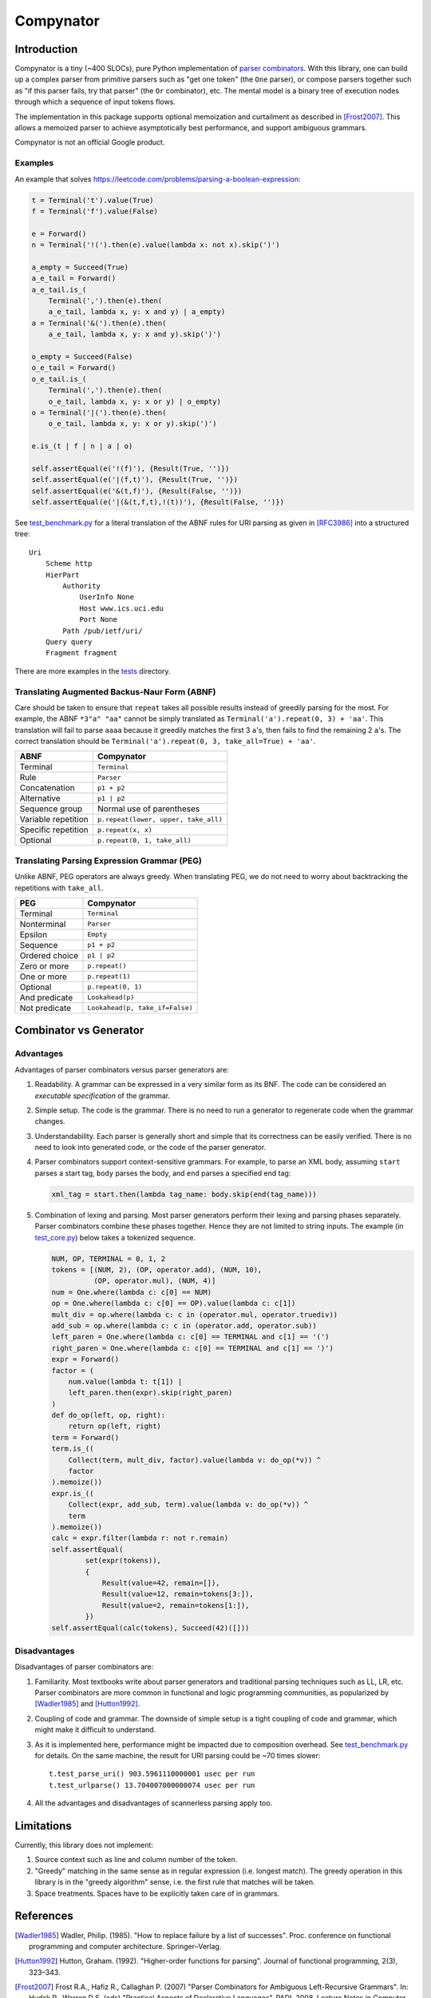 ==========
Compynator
==========

Introduction
============

Compynator is a tiny (~400 SLOCs), pure Python implementation of `parser
combinators <https://en.wikipedia.org/wiki/Parser_combinator>`_. With this
library, one can build up a complex parser from primitive parsers such as "get
one token" (the ``One`` parser), or compose parsers together such as "if this
parser fails, try that parser" (the ``Or`` combinator), etc. The mental model is
a binary tree of execution nodes through which a sequence of input tokens flows.

The implementation in this package supports optional memoization and curtailment
as described in [Frost2007]_. This allows a memoized parser to achieve
asymptotically best performance, and support ambiguous grammars.

Compynator is not an official Google product.

Examples
--------

An example that solves
https://leetcode.com/problems/parsing-a-boolean-expression:

.. code-block:: python

    t = Terminal('t').value(True)
    f = Terminal('f').value(False)

    e = Forward()
    n = Terminal('!(').then(e).value(lambda x: not x).skip(')')

    a_empty = Succeed(True)
    a_e_tail = Forward()
    a_e_tail.is_(
        Terminal(',').then(e).then(
        a_e_tail, lambda x, y: x and y) | a_empty)
    a = Terminal('&(').then(e).then(
        a_e_tail, lambda x, y: x and y).skip(')')

    o_empty = Succeed(False)
    o_e_tail = Forward()
    o_e_tail.is_(
        Terminal(',').then(e).then(
        o_e_tail, lambda x, y: x or y) | o_empty)
    o = Terminal('|(').then(e).then(
        o_e_tail, lambda x, y: x or y).skip(')')

    e.is_(t | f | n | a | o)

    self.assertEqual(e('!(f)'), {Result(True, '')})
    self.assertEqual(e('|(f,t)'), {Result(True, '')})
    self.assertEqual(e('&(t,f)'), {Result(False, '')})
    self.assertEqual(e('|(&(t,f,t),!(t))'), {Result(False, '')})

See `test_benchmark.py <tests/test_benchmark.py>`_ for a literal translation of
the ABNF rules for URI parsing as given in [RFC3986]_ into a structured tree::

    Uri
        Scheme http
        HierPart
            Authority
                UserInfo None
                Host www.ics.uci.edu
                Port None
            Path /pub/ietf/uri/
        Query query
        Fragment fragment

There are more examples in the `tests <tests>`_ directory.

Translating Augmented Backus-Naur Form (ABNF)
---------------------------------------------

Care should be taken to ensure that ``repeat`` takes all possible results
instead of greedily parsing for the most. For example, the ABNF ``*3"a" "aa"``
cannot be simply translated as ``Terminal('a').repeat(0, 3) + 'aa'``. This
translation will fail to parse ``aaaa`` because it greedily matches the first
3 ``a``'s, then fails to find the remaining 2 ``a``'s. The correct translation
should be ``Terminal('a').repeat(0, 3, take_all=True) + 'aa'``.

===================  ====================================
        ABNF                     Compynator
===================  ====================================
Terminal             ``Terminal``
Rule                 ``Parser``
Concatenation        ``p1 + p2``
Alternative          ``p1 | p2``
Sequence group       Normal use of parentheses
Variable repetition  ``p.repeat(lower, upper, take_all)``
Specific repetition  ``p.repeat(x, x)``
Optional             ``p.repeat(0, 1, take_all)``
===================  ====================================

Translating Parsing Expression Grammar (PEG)
--------------------------------------------

Unlike ABNF, PEG operators are always greedy. When translating PEG, we do not
need to worry about backtracking the repetitions with ``take_all``.

==============  ===============================
     PEG                  Compynator
==============  ===============================
Terminal        ``Terminal``
Nonterminal     ``Parser``
Epsilon         ``Empty``
--------------  -------------------------------
Sequence        ``p1 + p2``
Ordered choice  ``p1 | p2``
Zero or more    ``p.repeat()``
One or more     ``p.repeat(1)``
Optional        ``p.repeat(0, 1)``
And predicate   ``Lookahead(p)``
Not predicate   ``Lookahead(p, take_if=False)``
==============  ===============================

Combinator vs Generator
=======================

Advantages
----------

Advantages of parser combinators versus parser generators are:

#. Readability. A grammar can be expressed in a very similar form as its BNF.
   The code can be considered an *executable specification* of the grammar.
#. Simple setup. The code is the grammar. There is no need to run a generator to
   regenerate code when the grammar changes.
#. Understandability. Each parser is generally short and simple that its
   correctness can be easily verified. There is no need to look into generated
   code, or the code of the parser generator.
#. Parser combinators support context-sensitive grammars. For example, to parse
   an XML body, assuming ``start`` parses a start tag, ``body`` parses the body,
   and ``end`` parses a specified end tag:

   .. code-block:: python

       xml_tag = start.then(lambda tag_name: body.skip(end(tag_name)))

#. Combination of lexing and parsing. Most parser generators perform their
   lexing and parsing phases separately. Parser combinators combine these phases
   together. Hence they are not limited to string inputs. The example (in
   `test_core.py <tests/test_core.py>`_) below takes a tokenized sequence.

   .. code-block:: python

        NUM, OP, TERMINAL = 0, 1, 2
        tokens = [(NUM, 2), (OP, operator.add), (NUM, 10),
                  (OP, operator.mul), (NUM, 4)]
        num = One.where(lambda c: c[0] == NUM)
        op = One.where(lambda c: c[0] == OP).value(lambda c: c[1])
        mult_div = op.where(lambda c: c in (operator.mul, operator.truediv))
        add_sub = op.where(lambda c: c in (operator.add, operator.sub))
        left_paren = One.where(lambda c: c[0] == TERMINAL and c[1] == '(')
        right_paren = One.where(lambda c: c[0] == TERMINAL and c[1] == ')')
        expr = Forward()
        factor = (
            num.value(lambda t: t[1]) |
            left_paren.then(expr).skip(right_paren)
        )
        def do_op(left, op, right):
            return op(left, right)
        term = Forward()
        term.is_((
            Collect(term, mult_div, factor).value(lambda v: do_op(*v)) ^
            factor
        ).memoize())
        expr.is_((
            Collect(expr, add_sub, term).value(lambda v: do_op(*v)) ^
            term
        ).memoize())
        calc = expr.filter(lambda r: not r.remain)
        self.assertEqual(
                set(expr(tokens)),
                {
                    Result(value=42, remain=[]),
                    Result(value=12, remain=tokens[3:]),
                    Result(value=2, remain=tokens[1:]),
                })
        self.assertEqual(calc(tokens), Succeed(42)([]))

Disadvantages
-------------

Disadvantages of parser combinators are:

#. Familiarity. Most textbooks write about parser generators and traditional
   parsing techniques such as LL, LR, etc. Parser combinators are more common
   in functional and logic programming communities, as popularized by
   [Wadler1985]_ and [Hutton1992]_.
#. Coupling of code and grammar. The downside of simple setup is a tight
   coupling of code and grammar, which might make it difficult to understand.
#. As it is implemented here, performance might be impacted due to composition
   overhead. See `test_benchmark.py <tests/test_benchmark.py>`_ for details. On
   the same machine, the result for URI parsing could be ~70 times slower::

     t.test_parse_uri() 903.5961110000001 usec per run
     t.test_urlparse() 13.704007000000074 usec per run

#. All the advantages and disadvantages of scannerless parsing apply too.

Limitations
===========

Currently, this library does not implement:

#. Source context such as line and column number of the token.
#. "Greedy" matching in the same sense as in regular expression (i.e. longest
   match). The greedy operation in this library is in the "greedy algorithm"
   sense, i.e. the first rule that matches will be taken.
#. Space treatments. Spaces have to be explicitly taken care of in grammars.

References
==========

.. [Wadler1985] Wadler, Philip. (1985). "How to replace failure by a list of
   successes". Proc. conference on functional programming and computer
   architecture. Springer–Verlag.

.. [Hutton1992] Hutton, Graham. (1992). "Higher-order functions for parsing".
   Journal of functional programming, 2(3), 323–343.

.. [Frost2007] Frost R.A., Hafiz R., Callaghan P. (2007) "Parser Combinators for
   Ambiguous Left-Recursive Grammars". In: Hudak P., Warren D.S. (eds)
   "Practical Aspects of Declarative Languages". PADL 2008. Lecture Notes in
   Computer Science, vol 4902. Springer, Berlin, Heidelberg

.. [RFC3986] Berners-Lee, T., Fielding, R., and L. Masinter, "Uniform Resource
   Identifier (URI): Generic Syntax", STD 66, RFC 3986, January 2005.
